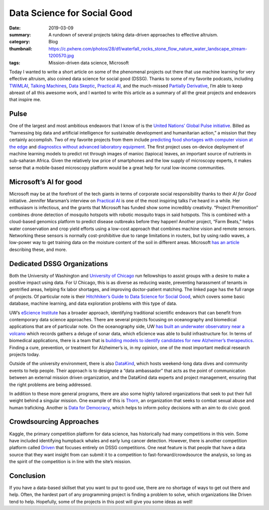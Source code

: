 Data Science for Social Good
############################

:date: 2019-03-09 
:summary: A rundown of several projects taking data-driven approaches to effective altruism. 
:category: Blog
:thumbnail: https://c.pxhere.com/photos/28/df/waterfall_rocks_stone_flow_nature_water_landscape_stream-1200570.jpg
:tags: Mission-driven data science, Microsoft

Today I wanted to write a short article on some of the phenomenal
projects out there that use machine learning for very effective
altruism, also coined data science for social good (DSSG). Thanks to
some of my favorite podcasts, including
`TWiMLAI <https://twimlai.com/>`__, `Talking
Machines <https://www.thetalkingmachines.com/home?context_entity_type=node&context_entity_id=14033>`__,
`Data Skeptic <https://dataskeptic.com/>`__, `Practical
AI <https://changelog.com/practicalai>`__, and the much-missed
`Partially Derivative <http://partiallyderivative.com/>`__, I’m able to
keep abreast of all this awesome work, and I wanted to write this
article as a summary of all the great projects and endeavors that
inspire me.

Pulse
-----

One of the largest and most ambitious endeavors that I know of is the
`United Nations’ Global Pulse
initiative <https://www.unglobalpulse.org/>`__. Billed as “harnessing
big data and artificial intelligence for sustainable development and
humanitarian action,” a mission that they certainly accomplish. Two of
my favorite projects from them include `predicting food shortages with
computer vision at the
edge <https://www.worldbank.org/en/news/press-release/2018/09/23/united-nations-world-bank-humanitarian-organizations-launch-innovative-partnership-to-end-famine>`__
and `diagnostics without advanced laboratory
equipment <https://www.ncbi.nlm.nih.gov/pmc/articles/PMC3237433/>`__.
The first project uses on-device deployment of machine learning models
to predict rot through images of manioc (tapioca) leaves, an important
source of nutrients in sub-saharan Africa. Given the relatively low
price of smartphones and the low supply of microscopy experts, it makes
sense that a mobile-based microscopy platform would be a great help for
rural low-income communities.

Microsoft’s AI for good
-----------------------

Microsoft may be at the forefront of the tech giants in terms of
corporate social responsibility thanks to their *AI for Good*
initiative. Jennifer Marsman’s interview on `Practical
AI <https://changelog.com/practicalai/29>`__ is one of the most
inspiring talks I’ve heard in a while. Her enthusiasm is infectious, and
the grants that Microsoft has funded show some incredibly creativity.
“Project Premonition” combines drone detection of mosquito hotspots with
robotic mosquito traps in said hotspots. This is combined with a
cloud-based genomics platform to predict disease outbreaks before they
happen! Another project, “Farm Beats,” helps water conservation and crop
yield efforts using a low-cost approach that combines machine vision and
remote sensors. Networking these sensors is normally cost-prohibitive
due to range limitations in routers, but by using radio waves, a
low-power way to get training data on the moisture content of the soil
in different areas. Microsoft `has an
article <https://news.microsoft.com/apac/features/ai-for-earth-helping-save-the-planet-with-data-science/>`__
describing these, and more.

Dedicated DSSG Organizations
----------------------------

Both the University of Washington and `University of
Chicago <https://dssg.uchicago.edu/projects/>`__ run fellowships to
assist groups with a desire to make a positive impact using data. For U
Chicago, this is as diverse as reducing waste, preventing harassment of
tenants in gentrified areas, helping fix labor shortages, and improving
doctor-patient matching. The linked page has the full range of projects.
Of particular note is their `Hitchhiker’s Guide to Data Science for
Social Good <https://github.com/dssg/hitchhikers-guide>`__, which covers
some basic database, machine learning, and data exploration problems
with this type of data.

UW’s `eScience Institute <https://escience.washington.edu/>`__ has a
broader approach, identifying traditional scientific endeavors that can
benefit from contemporary data science approaches. There are several
projects focusing on oceanography and biomedical applications that are
of particular note. On the oceanography side, UW `has built an
underwater observatory near a
volcano <https://escience.washington.edu/blog-moonlighting-in-oceanography-our-work-with-the-regional-cabled-array/>`__
which records gathers a deluge of sonar data, which eScience was able to
build infrastructure for. In terms of biomedical applications, there is
a team that is `building models to identify candidates for new
Alzheimer’s
therapeutics <https://projectreporter.nih.gov/project_info_description.cfm?aid=9639494&icde=43441586&ddparam=&ddvalue=&ddsub=&cr=1&csb=default&cs=ASC&pball=>`__.
Finding a cure, prevention, or treatment for Alzheimer’s is, in my
opinion, one of the most important medical research projects today.

Outside of the university environment, there is also
`DataKind <https://www.datakind.org/projects>`__, which hosts
weekend-long data dives and community events to help people. Their
approach is to designate a “data ambassador” that acts as the point of
communication between an external mission driven organization, and the
DataKind data experts and project management, ensuring that the right
problems are being addressed.

In addition to these more general programs, there are also some highly
tailored organizations that seek to put their full weight behind a
singular mission. One example of this is
`Thorn <https://www.thorn.org/>`__, an organization that seeks to combat
sexual abuse and human traficking. Another is `Data for
Democracy <https://www.datafordemocracy.org/>`__, which helps to inform
policy decisions with an aim to do civic good.

Crowdsourcing Approaches
------------------------

Kaggle, the primary competition platform for data science, has
historically had many competitions in this vein. Some have included
identifying humpback whales and early lung cancer detection. However,
there is another competition platform called
`Driven <https://www.drivendata.org/>`__ that focuses entirely on DSSG
competitions. One neat feature is that people that have a data source
that they want insight from can submit it to a competition to
fast-forward/crowdsource the analysis, so long as the spirit of the
competition is in line with the site’s mission.

Conclusion
----------

If you have a data-based skillset that you want to put to good use,
there are no shortage of ways to get out there and help. Often, the
hardest part of any programming project is finding a problem to solve,
which organizations like Driven tend to help. Hopefully, some of the
projects in this post will give you some ideas as well!
